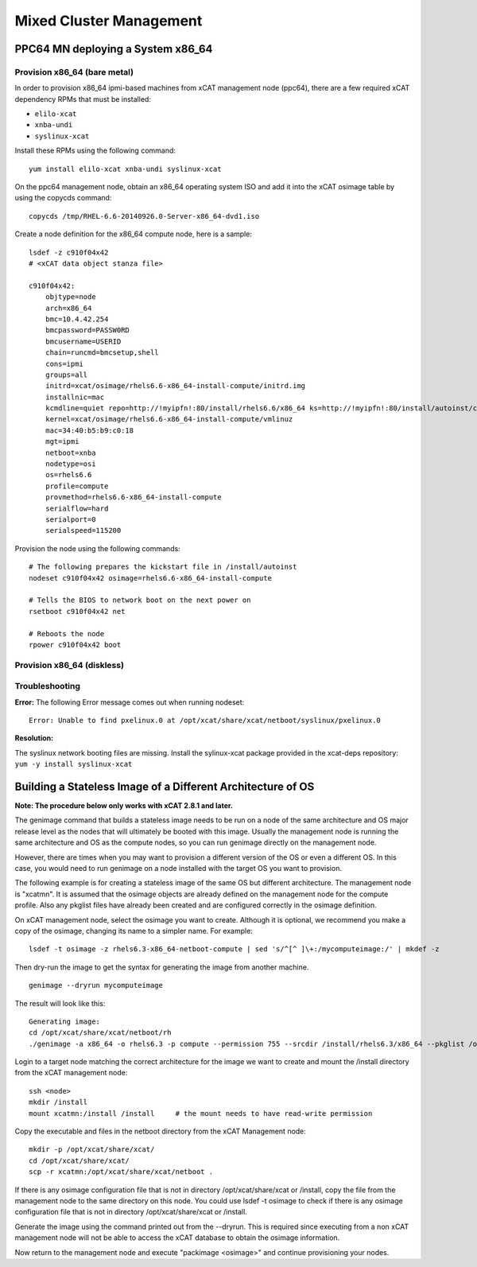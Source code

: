 Mixed Cluster Management
========================

PPC64 MN deploying a System x86_64
----------------------------------

Provision x86_64 (bare metal)
^^^^^^^^^^^^^^^^^^^^^^^^^^^^^

In order to provision x86_64 ipmi-based machines from xCAT management node (ppc64), there are a few required xCAT dependency RPMs that must be installed:

* ``elilo-xcat``
* ``xnba-undi``
* ``syslinux-xcat``

Install these RPMs using the following command: ::

    yum install elilo-xcat xnba-undi syslinux-xcat

On the ppc64 management node, obtain an x86_64 operating system ISO and add it into the xCAT osimage table by using the copycds command: ::

    copycds /tmp/RHEL-6.6-20140926.0-Server-x86_64-dvd1.iso

Create a node definition for the x86_64 compute node, here is a sample: ::

    lsdef -z c910f04x42
    # <xCAT data object stanza file>

    c910f04x42:
        objtype=node
        arch=x86_64
        bmc=10.4.42.254
        bmcpassword=PASSW0RD
        bmcusername=USERID
        chain=runcmd=bmcsetup,shell
        cons=ipmi
        groups=all
        initrd=xcat/osimage/rhels6.6-x86_64-install-compute/initrd.img
        installnic=mac
        kcmdline=quiet repo=http://!myipfn!:80/install/rhels6.6/x86_64 ks=http://!myipfn!:80/install/autoinst/c910f04x42 ksdevice=34:40:b5:b9:c0:18  cmdline  console=tty0 console=ttyS0,115200n8r
        kernel=xcat/osimage/rhels6.6-x86_64-install-compute/vmlinuz
        mac=34:40:b5:b9:c0:18
        mgt=ipmi
        netboot=xnba
        nodetype=osi
        os=rhels6.6
        profile=compute
        provmethod=rhels6.6-x86_64-install-compute
        serialflow=hard
        serialport=0
        serialspeed=115200

Provision the node using the following commands: ::

    # The following prepares the kickstart file in /install/autoinst
    nodeset c910f04x42 osimage=rhels6.6-x86_64-install-compute

    # Tells the BIOS to network boot on the next power on
    rsetboot c910f04x42 net

    # Reboots the node
    rpower c910f04x42 boot

Provision x86_64 (diskless) 
^^^^^^^^^^^^^^^^^^^^^^^^^^^

Troubleshooting
^^^^^^^^^^^^^^^

**Error:** The following Error message comes out when running nodeset: ::

    Error: Unable to find pxelinux.0 at /opt/xcat/share/xcat/netboot/syslinux/pxelinux.0

**Resolution:** 

The syslinux network booting files are missing.  
Install the sylinux-xcat package provided in the xcat-deps repository: ``yum -y install syslinux-xcat``

Building a Stateless Image of a Different Architecture of OS
------------------------------------------------------------

**Note: The procedure below only works with xCAT 2.8.1 and later.**

The genimage command that builds a stateless image needs to be run on a node of the same architecture and OS major release level as the nodes that will ultimately be booted with this image. Usually the management node is running the same architecture and OS as the compute nodes, so you can run genimage directly on the management node. 

However, there are times when you may want to provision a different version of the OS or even a different OS. In this case, you would need to run genimage on a node installed with the target OS you want to provision.

The following example is for creating a stateless image of the same OS but different architecture. The management node is "xcatmn". It is assumed that the osimage objects are already defined on the management node for the compute profile. Also any pkglist files have already been created and are configured correctly in the osimage definition.

On xCAT management node, select the osimage you want to create. Although it is optional, we recommend you make a copy of the osimage, changing its name to a simpler name. For example: ::

	lsdef -t osimage -z rhels6.3-x86_64-netboot-compute | sed 's/^[^ ]\+:/mycomputeimage:/' | mkdef -z

Then dry-run the image to get the syntax for generating the image from another machine. ::

	genimage --dryrun mycomputeimage
	
The result will look like this: ::

	Generating image:
	cd /opt/xcat/share/xcat/netboot/rh
	./genimage -a x86_64 -o rhels6.3 -p compute --permission 755 --srcdir /install/rhels6.3/x86_64 --pkglist /opt/xcat/share/xcat/netboot/rh/compute.rhels6.x86_64.pkglist --otherpkgdir /install/post/otherpkgs/rhels6.3/x86_64 --postinstall /opt/xcat/share/xcat/netboot/rh/compute.rhels6.x86_64.postinstall --rootimgdir /install/netboot/rhels6.3/x86_64/compute mycomputeimage

Login to a target node matching the correct architecture for the image we want to create and mount the /install directory from the xCAT management node: ::

	ssh <node>
	mkdir /install
	mount xcatmn:/install /install     # the mount needs to have read-write permission

Copy the executable and files in the netboot directory from the xCAT Management node: ::

	mkdir -p /opt/xcat/share/xcat/
	cd /opt/xcat/share/xcat/
	scp -r xcatmn:/opt/xcat/share/xcat/netboot .

If there is any osimage configuration file that is not in directory /opt/xcat/share/xcat or /install, copy the file from the management node to the same directory on this node. You could use lsdef -t osimage to check if there is any osimage configuration file that is not in directory /opt/xcat/share/xcat or /install.
	
Generate the image using the command printed out from the --dryrun. This is required since executing from a non xCAT management node will not be able to access the xCAT database to obtain the osimage information.
	
Now return to the management node and execute "packimage <osimage>" and continue provisioning your nodes.
